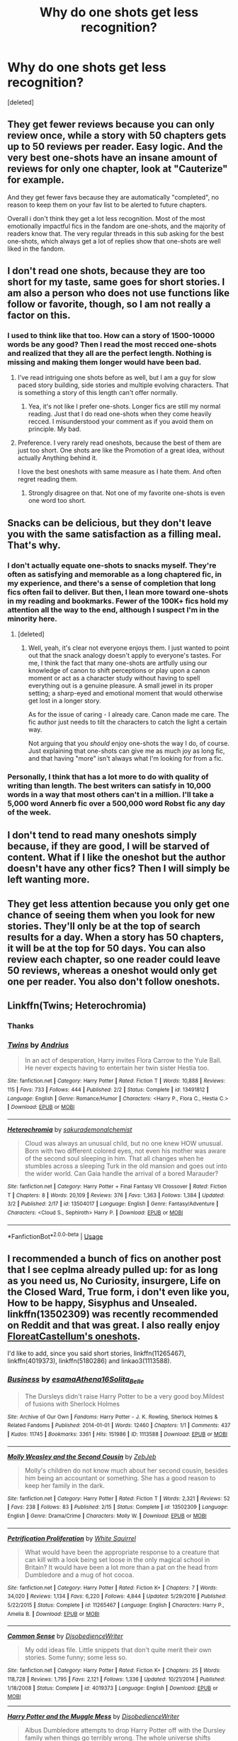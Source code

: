 #+TITLE: Why do one shots get less recognition?

* Why do one shots get less recognition?
:PROPERTIES:
:Score: 22
:DateUnix: 1590501969.0
:DateShort: 2020-May-26
:FlairText: Discussion
:END:
[deleted]


** They get fewer reviews because you can only review once, while a story with 50 chapters gets up to 50 reviews per reader. Easy logic. And the very best one-shots have an insane amount of reviews for only one chapter, look at "Cauterize" for example.

And they get fewer favs because they are automatically "completed", no reason to keep them on your fav list to be alerted to future chapters.

Overall i don't think they get a lot less recognition. Most of the most emotionally impactful fics in the fandom are one-shots, and the majority of readers know that. The very regular threads in this sub asking for the best one-shots, which always get a lot of replies show that one-shots are well liked in the fandom.
:PROPERTIES:
:Author: Blubberinoo
:Score: 27
:DateUnix: 1590502809.0
:DateShort: 2020-May-26
:END:


** I don't read one shots, because they are too short for my taste, same goes for short stories. I am also a person who does not use functions like follow or favorite, though, so I am not really a factor on this.
:PROPERTIES:
:Author: FornhubForReal
:Score: 14
:DateUnix: 1590502298.0
:DateShort: 2020-May-26
:END:

*** I used to think like that too. How can a story of 1500-10000 words be any good? Then I read the most recced one-shots and realized that they all are the perfect length. Nothing is missing and making them longer would have been bad.
:PROPERTIES:
:Author: Blubberinoo
:Score: 11
:DateUnix: 1590503211.0
:DateShort: 2020-May-26
:END:

**** I've read intriguing one shots before as well, but I am a guy for slow paced story building, side stories and multiple evolving characters. That is something a story of this length can't offer normally.
:PROPERTIES:
:Author: FornhubForReal
:Score: 5
:DateUnix: 1590503343.0
:DateShort: 2020-May-26
:END:

***** Yea, it's not like I prefer one-shots. Longer fics are still my normal reading. Just that I do read one-shots when they come heavily recced. I misunderstood your comment as if you avoid them on principle. My bad.
:PROPERTIES:
:Author: Blubberinoo
:Score: 1
:DateUnix: 1590503529.0
:DateShort: 2020-May-26
:END:


**** Preference. I very rarely read oneshots, because the best of them are just too short. One shots are like the Promotion of a great idea, without actually Anything behind it.

I love the best oneshots with same measure as I hate them. And often regret reading them.
:PROPERTIES:
:Author: that_one_soli
:Score: 4
:DateUnix: 1590519443.0
:DateShort: 2020-May-26
:END:

***** Strongly disagree on that. Not one of my favorite one-shots is even one word too short.
:PROPERTIES:
:Author: Blubberinoo
:Score: 4
:DateUnix: 1590520860.0
:DateShort: 2020-May-26
:END:


** Snacks can be delicious, but they don't leave you with the same satisfaction as a filling meal. That's why.
:PROPERTIES:
:Author: Taure
:Score: 11
:DateUnix: 1590514742.0
:DateShort: 2020-May-26
:END:

*** I don't actually equate one-shots to snacks myself. They're often as satisfying and memorable as a long chaptered fic, in my experience, and there's a sense of completion that long fics often fail to deliver. But then, I lean more toward one-shots in my reading and bookmarks. Fewer of the 100K+ fics hold my attention all the way to the end, although I suspect I'm in the minority here.
:PROPERTIES:
:Author: beta_reader
:Score: 2
:DateUnix: 1590517278.0
:DateShort: 2020-May-26
:END:

**** [deleted]
:PROPERTIES:
:Score: 2
:DateUnix: 1590523841.0
:DateShort: 2020-May-27
:END:

***** Well, yeah, it's clear not everyone enjoys them. I just wanted to point out that the snack analogy doesn't apply to everyone's tastes. For me, I think the fact that many one-shots are artfully using our knowledge of canon to shift perceptions or play upon a canon moment or act as a character study without having to spell everything out is a genuine pleasure. A small jewel in its proper setting; a sharp-eyed and emotional moment that would otherwise get lost in a longer story.

As for the issue of caring - I already care. Canon made me care. The fic author just needs to tilt the characters to catch the light a certain way.

Not arguing that you /should/ enjoy one-shots the way I do, of course. Just explaining that one-shots can give me as much joy as long fic, and that having "more" isn't always what I'm looking for from a fic.
:PROPERTIES:
:Author: beta_reader
:Score: 1
:DateUnix: 1590525519.0
:DateShort: 2020-May-27
:END:


*** Personally, I think that has a lot more to do with quality of writing than length. The best writers can satisfy in 10,000 words in a way that most others can't in a million. I'll take a 5,000 word Annerb fic over a 500,000 word Robst fic any day of the week.
:PROPERTIES:
:Author: tipsytops2
:Score: 1
:DateUnix: 1590529210.0
:DateShort: 2020-May-27
:END:


** I don't tend to read many oneshots simply because, if they are good, I will be starved of content. What if I like the oneshot but the author doesn't have any other fics? Then I will simply be left wanting more.
:PROPERTIES:
:Author: VulpineKitsune
:Score: 4
:DateUnix: 1590515003.0
:DateShort: 2020-May-26
:END:


** They get less attention because you only get one chance of seeing them when you look for new stories. They'll only be at the top of search results for a day. When a story has 50 chapters, it will be at the top for 50 days. You can also review each chapter, so one reader could leave 50 reviews, whereas a oneshot would only get one per reader. You also don't follow oneshots.
:PROPERTIES:
:Author: Mikill1995
:Score: 7
:DateUnix: 1590505623.0
:DateShort: 2020-May-26
:END:


** Linkffn(Twins; Heterochromia)
:PROPERTIES:
:Author: DeliSoupItExplodes
:Score: 4
:DateUnix: 1590516743.0
:DateShort: 2020-May-26
:END:

*** Thanks
:PROPERTIES:
:Author: Zeus_Kira
:Score: 2
:DateUnix: 1590516863.0
:DateShort: 2020-May-26
:END:


*** [[https://www.fanfiction.net/s/13491812/1/][*/Twins/*]] by [[https://www.fanfiction.net/u/829951/Andrius][/Andrius/]]

#+begin_quote
  In an act of desperation, Harry invites Flora Carrow to the Yule Ball. He never expects having to entertain her twin sister Hestia too.
#+end_quote

^{/Site/:} ^{fanfiction.net} ^{*|*} ^{/Category/:} ^{Harry} ^{Potter} ^{*|*} ^{/Rated/:} ^{Fiction} ^{T} ^{*|*} ^{/Words/:} ^{10,888} ^{*|*} ^{/Reviews/:} ^{115} ^{*|*} ^{/Favs/:} ^{733} ^{*|*} ^{/Follows/:} ^{444} ^{*|*} ^{/Published/:} ^{2/2} ^{*|*} ^{/Status/:} ^{Complete} ^{*|*} ^{/id/:} ^{13491812} ^{*|*} ^{/Language/:} ^{English} ^{*|*} ^{/Genre/:} ^{Romance/Humor} ^{*|*} ^{/Characters/:} ^{<Harry} ^{P.,} ^{Flora} ^{C.,} ^{Hestia} ^{C.>} ^{*|*} ^{/Download/:} ^{[[http://www.ff2ebook.com/old/ffn-bot/index.php?id=13491812&source=ff&filetype=epub][EPUB]]} ^{or} ^{[[http://www.ff2ebook.com/old/ffn-bot/index.php?id=13491812&source=ff&filetype=mobi][MOBI]]}

--------------

[[https://www.fanfiction.net/s/13504017/1/][*/Heterochromia/*]] by [[https://www.fanfiction.net/u/912889/sakurademonalchemist][/sakurademonalchemist/]]

#+begin_quote
  Cloud was always an unusual child, but no one knew HOW unusual. Born with two different colored eyes, not even his mother was aware of the second soul sleeping in him. That all changes when he stumbles across a sleeping Turk in the old mansion and goes out into the wider world. Can Gaia handle the arrival of a bored Marauder?
#+end_quote

^{/Site/:} ^{fanfiction.net} ^{*|*} ^{/Category/:} ^{Harry} ^{Potter} ^{+} ^{Final} ^{Fantasy} ^{VII} ^{Crossover} ^{*|*} ^{/Rated/:} ^{Fiction} ^{T} ^{*|*} ^{/Chapters/:} ^{8} ^{*|*} ^{/Words/:} ^{20,109} ^{*|*} ^{/Reviews/:} ^{376} ^{*|*} ^{/Favs/:} ^{1,363} ^{*|*} ^{/Follows/:} ^{1,384} ^{*|*} ^{/Updated/:} ^{3/2} ^{*|*} ^{/Published/:} ^{2/17} ^{*|*} ^{/id/:} ^{13504017} ^{*|*} ^{/Language/:} ^{English} ^{*|*} ^{/Genre/:} ^{Fantasy/Adventure} ^{*|*} ^{/Characters/:} ^{<Cloud} ^{S.,} ^{Sephiroth>} ^{Harry} ^{P.} ^{*|*} ^{/Download/:} ^{[[http://www.ff2ebook.com/old/ffn-bot/index.php?id=13504017&source=ff&filetype=epub][EPUB]]} ^{or} ^{[[http://www.ff2ebook.com/old/ffn-bot/index.php?id=13504017&source=ff&filetype=mobi][MOBI]]}

--------------

*FanfictionBot*^{2.0.0-beta} | [[https://github.com/tusing/reddit-ffn-bot/wiki/Usage][Usage]]
:PROPERTIES:
:Author: FanfictionBot
:Score: 1
:DateUnix: 1590517918.0
:DateShort: 2020-May-26
:END:


** I recommended a bunch of fics on another post that I see ceplma already pulled up: for as long as you need us, No Curiosity, insurgere, Life on the Closed Ward, True form, i don't even like you, How to be happy, Sisyphus and Unsealed. linkffn(13502309) was recently recommended on Reddit and that was great. I also really enjoy [[https://archiveofourown.org/series/1344409][FloreatCastellum's oneshots]].

I'd like to add, since you said short stories, linkffn(11265467), linkffn(4019373), linkffn(5180286) and linkao3(1113588).
:PROPERTIES:
:Author: sailingg
:Score: 3
:DateUnix: 1590516726.0
:DateShort: 2020-May-26
:END:

*** [[https://archiveofourown.org/works/1113588][*/Business/*]] by [[https://www.archiveofourown.org/users/esama/pseuds/esama/users/Athena16/pseuds/Athena16/users/Solita_Belle/pseuds/Solita_Belle][/esamaAthena16Solita_Belle/]]

#+begin_quote
  The Dursleys didn't raise Harry Potter to be a very good boy.Mildest of fusions with Sherlock Holmes
#+end_quote

^{/Site/:} ^{Archive} ^{of} ^{Our} ^{Own} ^{*|*} ^{/Fandoms/:} ^{Harry} ^{Potter} ^{-} ^{J.} ^{K.} ^{Rowling,} ^{Sherlock} ^{Holmes} ^{&} ^{Related} ^{Fandoms} ^{*|*} ^{/Published/:} ^{2014-01-01} ^{*|*} ^{/Words/:} ^{12460} ^{*|*} ^{/Chapters/:} ^{1/1} ^{*|*} ^{/Comments/:} ^{437} ^{*|*} ^{/Kudos/:} ^{11745} ^{*|*} ^{/Bookmarks/:} ^{3361} ^{*|*} ^{/Hits/:} ^{151986} ^{*|*} ^{/ID/:} ^{1113588} ^{*|*} ^{/Download/:} ^{[[https://archiveofourown.org/downloads/1113588/Business.epub?updated_at=1588204217][EPUB]]} ^{or} ^{[[https://archiveofourown.org/downloads/1113588/Business.mobi?updated_at=1588204217][MOBI]]}

--------------

[[https://www.fanfiction.net/s/13502309/1/][*/Molly Weasley and the Second Cousin/*]] by [[https://www.fanfiction.net/u/10283561/ZebJeb][/ZebJeb/]]

#+begin_quote
  Molly's children do not know much about her second cousin, besides him being an accountant or something. She has a good reason to keep her family in the dark.
#+end_quote

^{/Site/:} ^{fanfiction.net} ^{*|*} ^{/Category/:} ^{Harry} ^{Potter} ^{*|*} ^{/Rated/:} ^{Fiction} ^{T} ^{*|*} ^{/Words/:} ^{2,321} ^{*|*} ^{/Reviews/:} ^{52} ^{*|*} ^{/Favs/:} ^{238} ^{*|*} ^{/Follows/:} ^{83} ^{*|*} ^{/Published/:} ^{2/15} ^{*|*} ^{/Status/:} ^{Complete} ^{*|*} ^{/id/:} ^{13502309} ^{*|*} ^{/Language/:} ^{English} ^{*|*} ^{/Genre/:} ^{Drama/Crime} ^{*|*} ^{/Characters/:} ^{Molly} ^{W.} ^{*|*} ^{/Download/:} ^{[[http://www.ff2ebook.com/old/ffn-bot/index.php?id=13502309&source=ff&filetype=epub][EPUB]]} ^{or} ^{[[http://www.ff2ebook.com/old/ffn-bot/index.php?id=13502309&source=ff&filetype=mobi][MOBI]]}

--------------

[[https://www.fanfiction.net/s/11265467/1/][*/Petrification Proliferation/*]] by [[https://www.fanfiction.net/u/5339762/White-Squirrel][/White Squirrel/]]

#+begin_quote
  What would have been the appropriate response to a creature that can kill with a look being set loose in the only magical school in Britain? It would have been a lot more than a pat on the head from Dumbledore and a mug of hot cocoa.
#+end_quote

^{/Site/:} ^{fanfiction.net} ^{*|*} ^{/Category/:} ^{Harry} ^{Potter} ^{*|*} ^{/Rated/:} ^{Fiction} ^{K+} ^{*|*} ^{/Chapters/:} ^{7} ^{*|*} ^{/Words/:} ^{34,020} ^{*|*} ^{/Reviews/:} ^{1,134} ^{*|*} ^{/Favs/:} ^{6,220} ^{*|*} ^{/Follows/:} ^{4,844} ^{*|*} ^{/Updated/:} ^{5/29/2016} ^{*|*} ^{/Published/:} ^{5/22/2015} ^{*|*} ^{/Status/:} ^{Complete} ^{*|*} ^{/id/:} ^{11265467} ^{*|*} ^{/Language/:} ^{English} ^{*|*} ^{/Characters/:} ^{Harry} ^{P.,} ^{Amelia} ^{B.} ^{*|*} ^{/Download/:} ^{[[http://www.ff2ebook.com/old/ffn-bot/index.php?id=11265467&source=ff&filetype=epub][EPUB]]} ^{or} ^{[[http://www.ff2ebook.com/old/ffn-bot/index.php?id=11265467&source=ff&filetype=mobi][MOBI]]}

--------------

[[https://www.fanfiction.net/s/4019373/1/][*/Common Sense/*]] by [[https://www.fanfiction.net/u/1228238/DisobedienceWriter][/DisobedienceWriter/]]

#+begin_quote
  My odd ideas file. Little snippets that don't quite merit their own stories. Some funny; some less so.
#+end_quote

^{/Site/:} ^{fanfiction.net} ^{*|*} ^{/Category/:} ^{Harry} ^{Potter} ^{*|*} ^{/Rated/:} ^{Fiction} ^{K+} ^{*|*} ^{/Chapters/:} ^{25} ^{*|*} ^{/Words/:} ^{118,728} ^{*|*} ^{/Reviews/:} ^{1,795} ^{*|*} ^{/Favs/:} ^{2,121} ^{*|*} ^{/Follows/:} ^{1,336} ^{*|*} ^{/Updated/:} ^{10/21/2014} ^{*|*} ^{/Published/:} ^{1/18/2008} ^{*|*} ^{/Status/:} ^{Complete} ^{*|*} ^{/id/:} ^{4019373} ^{*|*} ^{/Language/:} ^{English} ^{*|*} ^{/Download/:} ^{[[http://www.ff2ebook.com/old/ffn-bot/index.php?id=4019373&source=ff&filetype=epub][EPUB]]} ^{or} ^{[[http://www.ff2ebook.com/old/ffn-bot/index.php?id=4019373&source=ff&filetype=mobi][MOBI]]}

--------------

[[https://www.fanfiction.net/s/5180286/1/][*/Harry Potter and the Muggle Mess/*]] by [[https://www.fanfiction.net/u/1228238/DisobedienceWriter][/DisobedienceWriter/]]

#+begin_quote
  Albus Dumbledore attempts to drop Harry Potter off with the Dursley family when things go terribly wrong. The whole universe shifts because of one man's action.
#+end_quote

^{/Site/:} ^{fanfiction.net} ^{*|*} ^{/Category/:} ^{Harry} ^{Potter} ^{*|*} ^{/Rated/:} ^{Fiction} ^{T} ^{*|*} ^{/Words/:} ^{13,963} ^{*|*} ^{/Reviews/:} ^{398} ^{*|*} ^{/Favs/:} ^{3,343} ^{*|*} ^{/Follows/:} ^{967} ^{*|*} ^{/Published/:} ^{6/30/2009} ^{*|*} ^{/Status/:} ^{Complete} ^{*|*} ^{/id/:} ^{5180286} ^{*|*} ^{/Language/:} ^{English} ^{*|*} ^{/Genre/:} ^{Adventure} ^{*|*} ^{/Characters/:} ^{Amelia} ^{B.,} ^{Sirius} ^{B.} ^{*|*} ^{/Download/:} ^{[[http://www.ff2ebook.com/old/ffn-bot/index.php?id=5180286&source=ff&filetype=epub][EPUB]]} ^{or} ^{[[http://www.ff2ebook.com/old/ffn-bot/index.php?id=5180286&source=ff&filetype=mobi][MOBI]]}

--------------

*FanfictionBot*^{2.0.0-beta} | [[https://github.com/tusing/reddit-ffn-bot/wiki/Usage][Usage]]
:PROPERTIES:
:Author: FanfictionBot
:Score: 1
:DateUnix: 1590516752.0
:DateShort: 2020-May-26
:END:

**** Thank you
:PROPERTIES:
:Author: Zeus_Kira
:Score: 1
:DateUnix: 1590516851.0
:DateShort: 2020-May-26
:END:

***** No problem, hope you like them!
:PROPERTIES:
:Author: sailingg
:Score: 1
:DateUnix: 1590517051.0
:DateShort: 2020-May-26
:END:


** I am not sure, I agree with your premise. There are many people who (myself included) who appreciate a good one-shot. linksub(goz9ht).
:PROPERTIES:
:Author: ceplma
:Score: 2
:DateUnix: 1590505056.0
:DateShort: 2020-May-26
:END:

*** Okay, now I'm confused. How can fics that are 200K+ to a million words long be considered one-shots? Or do those fics just happen to appear here because they're part of a favorites list and came along for the ride?
:PROPERTIES:
:Author: beta_reader
:Score: 3
:DateUnix: 1590517590.0
:DateShort: 2020-May-26
:END:

**** A one-shot isn't defined by length. It's a story that is told in a single chapter. I've read a lot if 30k-ish one-shots.

/Arithmancer/ in this list though isn't a one-shot. Edit: neither are /Mind Arts/, /Invincible/, or Battle School.
:PROPERTIES:
:Author: jeffala
:Score: 1
:DateUnix: 1590519718.0
:DateShort: 2020-May-26
:END:

***** Yeah, that's why I asked. It's not the 30K+ fics that surprised me, just the ones that crossed the 100K+ line and kept going. But I suspect they're part of a pre-existing list that contains a lot of [[/u/ceplma][u/ceplma]]'s favorite one-shots.
:PROPERTIES:
:Author: beta_reader
:Score: 3
:DateUnix: 1590520516.0
:DateShort: 2020-May-26
:END:

****** I am sorry, that was an attempt to use linksub tag which somehow backfired. I wanted just to point to the similar discussion on [[https://www.reddit.com/r/HPfanfiction/comments/goz9ht/fanfics_that_made_your_jaw_drop_in_shock_and_say/]] but the bot misunderstood me (or I misunderstood the bot). Particularly we were all excited by the one-shot linkffn(Molly Weasley and the Second Cousin by ZebJeb).
:PROPERTIES:
:Author: ceplma
:Score: 2
:DateUnix: 1590525064.0
:DateShort: 2020-May-27
:END:

******* [[https://www.fanfiction.net/s/13502309/1/][*/Molly Weasley and the Second Cousin/*]] by [[https://www.fanfiction.net/u/10283561/ZebJeb][/ZebJeb/]]

#+begin_quote
  Molly's children do not know much about her second cousin, besides him being an accountant or something. She has a good reason to keep her family in the dark.
#+end_quote

^{/Site/:} ^{fanfiction.net} ^{*|*} ^{/Category/:} ^{Harry} ^{Potter} ^{*|*} ^{/Rated/:} ^{Fiction} ^{T} ^{*|*} ^{/Words/:} ^{2,321} ^{*|*} ^{/Reviews/:} ^{52} ^{*|*} ^{/Favs/:} ^{238} ^{*|*} ^{/Follows/:} ^{83} ^{*|*} ^{/Published/:} ^{2/15} ^{*|*} ^{/Status/:} ^{Complete} ^{*|*} ^{/id/:} ^{13502309} ^{*|*} ^{/Language/:} ^{English} ^{*|*} ^{/Genre/:} ^{Drama/Crime} ^{*|*} ^{/Characters/:} ^{Molly} ^{W.} ^{*|*} ^{/Download/:} ^{[[http://www.ff2ebook.com/old/ffn-bot/index.php?id=13502309&source=ff&filetype=epub][EPUB]]} ^{or} ^{[[http://www.ff2ebook.com/old/ffn-bot/index.php?id=13502309&source=ff&filetype=mobi][MOBI]]}

--------------

*FanfictionBot*^{2.0.0-beta} | [[https://github.com/tusing/reddit-ffn-bot/wiki/Usage][Usage]]
:PROPERTIES:
:Author: FanfictionBot
:Score: 1
:DateUnix: 1590525078.0
:DateShort: 2020-May-27
:END:


******* Oh, interesting link. Thank you. I inquired because the whole one-shots vs. longfic/chapter fic distinction doesn't come naturally to me. My original experience of fandom didn't use the term "one-shot." Everything was just fic, and long fics were self-evident. It wasn't until I started browsing reddit that I realized some communities of fans not only divide them, but that one-shots suffer by comparison.
:PROPERTIES:
:Author: beta_reader
:Score: 1
:DateUnix: 1590526478.0
:DateShort: 2020-May-27
:END:

******** I think terminology is confusing. I much prefer the classical distinction between “[[https://en.wikipedia.org/wiki/Short_story][short story]]” versus “[[https://en.wikipedia.org/wiki/Novel][novel]]”. That is how I tend to subconsciously translate “one-shot” and “long story”, also “one-shot” is probably one-chapter long, except then you have weirdoes like the author of linkffn(Black Vengeance by Teufel1987), who (among his other issues) has 25k words long chapters. So “one-shot” is story which has just one chapter of reasonable length.

The basic different seems to me to be that short story is usually just one-idea thing, there is no character development, the only thing matter whether the story gets to usually surprising and entertaining conclusion (i.e., Molly Weasley turns out to be [[https://youtu.be/HWqKPWO5T4o][Dona Weasley]]). Novels on the other hand are a way more complicated and instead of one shocking point, it is about multiple plot-lines and character development.
:PROPERTIES:
:Author: ceplma
:Score: 2
:DateUnix: 1590529698.0
:DateShort: 2020-May-27
:END:

********* [[https://www.fanfiction.net/s/7254667/1/][*/Black Vengeance/*]] by [[https://www.fanfiction.net/u/1729392/Teufel1987][/Teufel1987/]]

#+begin_quote
  AU Third Year: He spent twelve years in hell for a crime he did not commit. Sent there without the courtesy of a trial. Betrayed by his friends and allies. Now he has broken out. He will find and catch that rat and then, they will pay!
#+end_quote

^{/Site/:} ^{fanfiction.net} ^{*|*} ^{/Category/:} ^{Harry} ^{Potter} ^{*|*} ^{/Rated/:} ^{Fiction} ^{T} ^{*|*} ^{/Chapters/:} ^{3} ^{*|*} ^{/Words/:} ^{86,200} ^{*|*} ^{/Reviews/:} ^{446} ^{*|*} ^{/Favs/:} ^{2,218} ^{*|*} ^{/Follows/:} ^{876} ^{*|*} ^{/Updated/:} ^{6/6/2012} ^{*|*} ^{/Published/:} ^{8/5/2011} ^{*|*} ^{/Status/:} ^{Complete} ^{*|*} ^{/id/:} ^{7254667} ^{*|*} ^{/Language/:} ^{English} ^{*|*} ^{/Characters/:} ^{Sirius} ^{B.,} ^{Harry} ^{P.} ^{*|*} ^{/Download/:} ^{[[http://www.ff2ebook.com/old/ffn-bot/index.php?id=7254667&source=ff&filetype=epub][EPUB]]} ^{or} ^{[[http://www.ff2ebook.com/old/ffn-bot/index.php?id=7254667&source=ff&filetype=mobi][MOBI]]}

--------------

*FanfictionBot*^{2.0.0-beta} | [[https://github.com/tusing/reddit-ffn-bot/wiki/Usage][Usage]]
:PROPERTIES:
:Author: FanfictionBot
:Score: 1
:DateUnix: 1590529719.0
:DateShort: 2020-May-27
:END:


********* I don't mind fannish terminology, but this particular distinction has no bearing on the ways in which I evaluate, enjoy, or search for fics. I often have to shift gears when I'm on reddit because it's not my fannish background, and assumptions here don't necessarily line up well with my own tastes.

I do think you can get character development from a one-shot. 20K to 50K is plenty of time to chart a shift in choices and temperament and desires. But it's usually focused on one character's development instead of an entire cast's. But I'd agree that it's more common in one-shots to have character studies, and I love those, so it works for me.

Also, IMO, a genuinely gifted, subtle writer can pack a lot of development and subtext into a few words, which stands in for longer, more plot-oriented changes in the story's protagonist.
:PROPERTIES:
:Author: beta_reader
:Score: 1
:DateUnix: 1590537780.0
:DateShort: 2020-May-27
:END:


*** [[https://www.fanfiction.net/s/6243892/1/][*/The Strange Disappearance of SallyAnne Perks/*]] by [[https://www.fanfiction.net/u/2289300/Paimpont][/Paimpont/]] (36,835 words, complete; /Download/: [[http://www.ff2ebook.com/old/ffn-bot/index.php?id=6243892&source=ff&filetype=epub][EPUB]] or [[http://www.ff2ebook.com/old/ffn-bot/index.php?id=6243892&source=ff&filetype=mobi][MOBI]])

#+begin_quote
  Harry recalls that a pale little girl called Sally-Anne was sorted into Hufflepuff during his first year, but no one else remembers her. Was there really a Sally-Anne? Harry and Hermione set out to solve the chilling mystery of the lost Hogwarts student.
#+end_quote

[[https://www.fanfiction.net/s/11528987/1/][*/Truly Magical/*]] by [[https://www.fanfiction.net/u/2240236/Little-Miss-Xanda][/Little.Miss.Xanda/]] (915 words, complete; /Download/: [[http://www.ff2ebook.com/old/ffn-bot/index.php?id=11528987&source=ff&filetype=epub][EPUB]] or [[http://www.ff2ebook.com/old/ffn-bot/index.php?id=11528987&source=ff&filetype=mobi][MOBI]])

#+begin_quote
  Magic was a wonderful thing. Magic was a terrible thing. Both statements were true. No one knew that better than Hermione. And her only wish was the wonder of Magic would never leave the heart of her best friend.
#+end_quote

[[https://www.fanfiction.net/s/2452681/1/][*/Evil Be Thou My Good/*]] by [[https://www.fanfiction.net/u/226550/Ruskbyte][/Ruskbyte/]] (40,554 words; /Download/: [[http://www.ff2ebook.com/old/ffn-bot/index.php?id=2452681&source=ff&filetype=epub][EPUB]] or [[http://www.ff2ebook.com/old/ffn-bot/index.php?id=2452681&source=ff&filetype=mobi][MOBI]])

#+begin_quote
  Nine years ago Vernon Dursley brought home a certain puzzle box. His nephew managed to open it, changing his destiny. Now, in the midst of Voldemort's second rise, Harry Potter has decided to recreate the Lament Configuration... and open it... again.
#+end_quote

[[https://www.fanfiction.net/s/12692794/1/][*/Whelped/*]] by [[https://www.fanfiction.net/u/7949415/Casscade][/Casscade/]] (5,733 words, complete; /Download/: [[http://www.ff2ebook.com/old/ffn-bot/index.php?id=12692794&source=ff&filetype=epub][EPUB]] or [[http://www.ff2ebook.com/old/ffn-bot/index.php?id=12692794&source=ff&filetype=mobi][MOBI]])

#+begin_quote
  Professor Snape is tasked with delivering the letter to the boy nobody has set eyes on in ten years... Horror Oneshot: Pretty messed up.
#+end_quote

[[https://www.fanfiction.net/s/13266686/1/][*/Not Dumbledore/*]] by [[https://www.fanfiction.net/u/4404355/kathryn518][/kathryn518/]] (4,558 words, complete; /Download/: [[http://www.ff2ebook.com/old/ffn-bot/index.php?id=13266686&source=ff&filetype=epub][EPUB]] or [[http://www.ff2ebook.com/old/ffn-bot/index.php?id=13266686&source=ff&filetype=mobi][MOBI]])

#+begin_quote
  Ron Weasley knows something the Wizarding World does not.
#+end_quote

[[https://www.fanfiction.net/s/3461008/1/][*/Survivor/*]] by [[https://www.fanfiction.net/u/529718/atruwriter][/atruwriter/]] (37,668 words, complete; /Download/: [[http://www.ff2ebook.com/old/ffn-bot/index.php?id=3461008&source=ff&filetype=epub][EPUB]] or [[http://www.ff2ebook.com/old/ffn-bot/index.php?id=3461008&source=ff&filetype=mobi][MOBI]])

#+begin_quote
  Waiting. He was always waiting. He'd already buried one best friend and now the other will follow. There was nothing he could do or say. There was no Harry without Hermione. Ron witnessed the beginning and now he must accept the end. HHr. 4parts Complete!
#+end_quote

[[https://www.fanfiction.net/s/12351608/1/][*/Two Things/*]] by [[https://www.fanfiction.net/u/45537/The-Divine-Comedian][/The Divine Comedian/]] (2,441 words, complete; /Download/: [[http://www.ff2ebook.com/old/ffn-bot/index.php?id=12351608&source=ff&filetype=epub][EPUB]] or [[http://www.ff2ebook.com/old/ffn-bot/index.php?id=12351608&source=ff&filetype=mobi][MOBI]])

#+begin_quote
  Harry is only four years old and the Dursleys are already mean.
#+end_quote

[[https://www.fanfiction.net/s/4152700/1/][*/Cauterize/*]] by [[https://www.fanfiction.net/u/24216/Lady-Altair][/Lady Altair/]] (1,648 words, complete; /Download/: [[http://www.ff2ebook.com/old/ffn-bot/index.php?id=4152700&source=ff&filetype=epub][EPUB]] or [[http://www.ff2ebook.com/old/ffn-bot/index.php?id=4152700&source=ff&filetype=mobi][MOBI]])

#+begin_quote
  "Of course it's missing something vital. That's the point." Dennis Creevey takes up his brother's camera after the war.
#+end_quote

[[https://www.fanfiction.net/s/10027124/1/][*/Playmate/*]] by [[https://www.fanfiction.net/u/1335478/Yunaine][/Yunaine/]] (6,683 words, complete; /Download/: [[http://www.ff2ebook.com/old/ffn-bot/index.php?id=10027124&source=ff&filetype=epub][EPUB]] or [[http://www.ff2ebook.com/old/ffn-bot/index.php?id=10027124&source=ff&filetype=mobi][MOBI]])

#+begin_quote
  Gabrielle Delacour makes a spontaneous decision that changes her entire life. Unfortunately, the consequences are permanent. - Set during and after fourth year
#+end_quote

[[https://www.fanfiction.net/s/13126915/1/][*/Diablerie/*]] by [[https://www.fanfiction.net/u/2317158/Oceanbreeze7][/Oceanbreeze7/]] (181,002 words, complete; /Download/: [[http://www.ff2ebook.com/old/ffn-bot/index.php?id=13126915&source=ff&filetype=epub][EPUB]] or [[http://www.ff2ebook.com/old/ffn-bot/index.php?id=13126915&source=ff&filetype=mobi][MOBI]])

#+begin_quote
  Tom Riddle, 15 years old, in the middle of the London Blitz suddenly finds himself in a future with no allies, resources, information, and everyone he knows treats him with enough restraint to not murder him on the spot. It takes a lot to truly ruin a human being, to rot them so thoroughly even fruit flies avoid the stench. Tom doesn't want this bullshit, he doesn't want to die
#+end_quote

[[https://www.fanfiction.net/s/12388283/1/][*/The many Deaths of Harry Potter/*]] by [[https://www.fanfiction.net/u/1541014/ShayneT][/ShayneT/]] (242,571 words, complete; /Download/: [[http://www.ff2ebook.com/old/ffn-bot/index.php?id=12388283&source=ff&filetype=epub][EPUB]] or [[http://www.ff2ebook.com/old/ffn-bot/index.php?id=12388283&source=ff&filetype=mobi][MOBI]])

#+begin_quote
  In a world with a pragmatic, intelligent Voldemort, Harry discovers that he has the power to live, die and repeat until he gets it right.
#+end_quote

[[https://www.fanfiction.net/s/10070079/1/][*/The Arithmancer/*]] by [[https://www.fanfiction.net/u/5339762/White-Squirrel][/White Squirrel/]] (529,133 words, complete; /Download/: [[http://www.ff2ebook.com/old/ffn-bot/index.php?id=10070079&source=ff&filetype=epub][EPUB]] or [[http://www.ff2ebook.com/old/ffn-bot/index.php?id=10070079&source=ff&filetype=mobi][MOBI]])

#+begin_quote
  Hermione grows up as a maths whiz instead of a bookworm and tests into Arithmancy in her first year. With the help of her friends and Professor Vector, she puts her superhuman spellcrafting skills to good use in the fight against Voldemort. Years 1-4. Sequel posted.
#+end_quote

[[https://archiveofourown.org/works/16957743][*/for as long as you need us/*]] by [[https://www.archiveofourown.org/users/ballerinaroy/pseuds/ballerinaroy][/ballerinaroy/]] (5873 words; /Download/: [[https://archiveofourown.org/downloads/16957743/for%20as%20long%20as%20you%20need.epub?updated_at=1582587845][EPUB]] or [[https://archiveofourown.org/downloads/16957743/for%20as%20long%20as%20you%20need.mobi?updated_at=1582587845][MOBI]])

#+begin_quote
  “It's always been the three of us, Harry,” Hermione assured him, her arms wrapped tightly around his middle as he sobbed into her shoulder.“We've dealt with enough strange things mate,” Ron whispered in his ear, his chest pressed against Harry's back and his arms holding him tight. “Let this be a good thing.”With the wizarding world thrown into grief by the end of the war, Harry turns to his best friends to help him survive the terrible losses. Meanwhile, George's parallel isolating tendencies show Harry what might have happened if he'd not given into temptation.
#+end_quote

[[https://www.fanfiction.net/s/8246904/1/][*/No Curiosity/*]] by [[https://www.fanfiction.net/u/1220787/HarnGin][/HarnGin/]] (4,461 words, complete; /Download/: [[http://www.ff2ebook.com/old/ffn-bot/index.php?id=8246904&source=ff&filetype=epub][EPUB]] or [[http://www.ff2ebook.com/old/ffn-bot/index.php?id=8246904&source=ff&filetype=mobi][MOBI]])

#+begin_quote
  How different would Harry Potter's first year of school have been if the Dursleys had successfully suppressed Harry's natural curiosity? This NARRATIVE shows what could have been.
#+end_quote

[[https://www.fanfiction.net/s/5846518/1/][*/insurgere/*]] by [[https://www.fanfiction.net/u/745409/Silver-Pard][/Silver Pard/]] (6,414 words, complete; /Download/: [[http://www.ff2ebook.com/old/ffn-bot/index.php?id=5846518&source=ff&filetype=epub][EPUB]] or [[http://www.ff2ebook.com/old/ffn-bot/index.php?id=5846518&source=ff&filetype=mobi][MOBI]])

#+begin_quote
  Hufflepuff is the house of the leftovers, the losers, the forgotten. Well, Tom Riddle thinks, it's time to change that.
#+end_quote

[[https://www.fanfiction.net/s/8366457/1/][*/Life on the Closed Ward/*]] by [[https://www.fanfiction.net/u/2441303/ausland][/ausland/]] (4,859 words, complete; /Download/: [[http://www.ff2ebook.com/old/ffn-bot/index.php?id=8366457&source=ff&filetype=epub][EPUB]] or [[http://www.ff2ebook.com/old/ffn-bot/index.php?id=8366457&source=ff&filetype=mobi][MOBI]])

#+begin_quote
  Harry and Hermione grew closer after Ron left. And then...that day at Malfoy Manor, Hermione was tortured into a coma. When she wakes, she cannot remember beyond the Horcrux Hunt. Now it's her thirtieth birthday, and Harry visits. Harry, who is married with three children and who cannot forget the seventeen-year-old girl he loved. Dark AU. Tragic Harmony.
#+end_quote

--------------

/slim!FanfictionBot/^{2.0.0-beta} Note that some story data has been sourced from older threads, and may be out of date.
:PROPERTIES:
:Author: FanfictionBot
:Score: 1
:DateUnix: 1590505071.0
:DateShort: 2020-May-26
:END:


*** [[https://www.fanfiction.net/s/13204936/1/][*/Hermione Granger and The Obliviated Parents/*]] by [[https://www.fanfiction.net/u/10283561/ZebJeb][/ZebJeb/]] (2,408 words, complete; /Download/: [[http://www.ff2ebook.com/old/ffn-bot/index.php?id=13204936&source=ff&filetype=epub][EPUB]] or [[http://www.ff2ebook.com/old/ffn-bot/index.php?id=13204936&source=ff&filetype=mobi][MOBI]])

#+begin_quote
  Twenty years after returning her parents' memory, Hermione reflects on how well things worked out with her parents. Her parents have a differing opinion. ONE SHOT
#+end_quote

[[https://www.fanfiction.net/s/13395213/1/][*/Ron and Agent J's Unintentional Team-Up/*]] by [[https://www.fanfiction.net/u/10283561/ZebJeb][/ZebJeb/]] (1,561 words, complete; /Download/: [[http://www.ff2ebook.com/old/ffn-bot/index.php?id=13395213&source=ff&filetype=epub][EPUB]] or [[http://www.ff2ebook.com/old/ffn-bot/index.php?id=13395213&source=ff&filetype=mobi][MOBI]])

#+begin_quote
  Auror Ron Weasley and Agent J are on the case to stop two rampaging beasts. Unfortunately, problems arrive when they both try to implement the "wiping witness memories" part of their jobs. ONE SHOT
#+end_quote

[[https://www.fanfiction.net/s/11280068/1/][*/The Brightest Witch and the Darkest House/*]] by [[https://www.fanfiction.net/u/5244847/Belial666][/Belial666/]] (272,688 words, complete; /Download/: [[http://www.ff2ebook.com/old/ffn-bot/index.php?id=11280068&source=ff&filetype=epub][EPUB]] or [[http://www.ff2ebook.com/old/ffn-bot/index.php?id=11280068&source=ff&filetype=mobi][MOBI]])

#+begin_quote
  What happens if the 'brightest witch of her age' is very different than Hermione? Would there be a golden trio? Would the fate of Britain be brighter, darker or unchanged? What is dark and what is evil and how much do choices matter? Slow break from canon initially, full break at book 3. Lots of magic, action, reasonably competent Harry and friends, PoV is potential dark witch.
#+end_quote

[[https://www.fanfiction.net/s/8045114/1/][*/A Marauder's Plan/*]] by [[https://www.fanfiction.net/u/3926884/CatsAreCool][/CatsAreCool/]] (893,787 words, complete; /Download/: [[http://www.ff2ebook.com/old/ffn-bot/index.php?id=8045114&source=ff&filetype=epub][EPUB]] or [[http://www.ff2ebook.com/old/ffn-bot/index.php?id=8045114&source=ff&filetype=mobi][MOBI]])

#+begin_quote
  Sirius decides to stay in England after escaping Hogwarts and makes protecting Harry his priority. AU GOF.
#+end_quote

[[https://archiveofourown.org/works/18990763][*/True Form/*]] by [[https://www.archiveofourown.org/users/TheLoud/pseuds/TheLoud][/TheLoud/]] (4810 words; /Download/: [[https://archiveofourown.org/downloads/18990763/True%20Form.epub?updated_at=1581569401][EPUB]] or [[https://archiveofourown.org/downloads/18990763/True%20Form.mobi?updated_at=1581569401][MOBI]])

#+begin_quote
  Since Ron got a new owl, it's only fair that Ginny gets her own pet. She adopts a big black dog.
#+end_quote

[[https://archiveofourown.org/works/19536145][*/i don't even like you/*]] by [[https://www.archiveofourown.org/users/ballerinaroy/pseuds/ballerinaroy][/ballerinaroy/]] (5589 words; /Download/: [[https://archiveofourown.org/downloads/19536145/i%20dont%20even%20like%20you.epub?updated_at=1582587846][EPUB]] or [[https://archiveofourown.org/downloads/19536145/i%20dont%20even%20like%20you.mobi?updated_at=1582587846][MOBI]])

#+begin_quote
  “He was my childhood hero, didn't anyone think it strange that I fell in love with the same boy I wrote about in my diary for years before even meeting? Didn't anyone ask whether or not it was idol worship?” When Ginny goes to bed she's fifteen and her biggest concern is balancing quidditch and homework with enough time left over to snog her boyfriend. She wakes up in a home she has no memory of with a child she worries is being held hostage with her. The war is over. She's married to her brother's best friend. So why is it that everyone thinks she's crazy for being the one to question why everything feels a little too perfect?
#+end_quote

[[https://archiveofourown.org/works/11172114][*/How to be happy/*]] by [[https://www.archiveofourown.org/users/TheDivineComedian/pseuds/TheDivineComedian/users/Imgeniush/pseuds/Imgeniush][/TheDivineComedianImgeniush/]] (6044 words; /Download/: [[https://archiveofourown.org/downloads/11172114/How%20to%20be%20happy.epub?updated_at=1544349648][EPUB]] or [[https://archiveofourown.org/downloads/11172114/How%20to%20be%20happy.mobi?updated_at=1544349648][MOBI]])

#+begin_quote
  The Patronus charm requires a happy memory. Harry Potter doesn't have many, and the Dementors get Sirius, after all.But the story is far from over.
#+end_quote

[[https://archiveofourown.org/works/16556042][*/Except That Little Closet/*]] by [[https://www.archiveofourown.org/users/Lomonaaeren/pseuds/Lomonaaeren][/Lomonaaeren/]] (8036 words; /Download/: [[https://archiveofourown.org/downloads/16556042/Except%20That%20Little.epub?updated_at=1541741316][EPUB]] or [[https://archiveofourown.org/downloads/16556042/Except%20That%20Little.mobi?updated_at=1541741316][MOBI]])

#+begin_quote
  Draco Malfoy is convinced that his mother has been murdered, not committed suicide, the way the Aurors have decided. He demands that Harry Potter, disgraced Auror, help him investigate to prove it and catch her killer. But the longer Harry and Draco investigate Malfoy Manor, the more Harry becomes uneasily aware that there is something strange about the stories Draco is telling him---and the little room that's always kept locked.
#+end_quote

[[https://archiveofourown.org/works/1113651][*/Sisyphus/*]] by [[https://www.archiveofourown.org/users/esama/pseuds/esama/users/Sharedo/pseuds/Sharedo/users/sisi_rambles/pseuds/sisi_rambles][/esamaSharedosisi_rambles/]] (5607 words; /Download/: [[https://archiveofourown.org/downloads/1113651/Sisyphus.epub?updated_at=1578996993][EPUB]] or [[https://archiveofourown.org/downloads/1113651/Sisyphus.mobi?updated_at=1578996993][MOBI]])

#+begin_quote
  Harry gets another chance - and another and another. At some point, they stop feeling like chances at all.
#+end_quote

[[https://archiveofourown.org/works/1115373][*/Unsealed/*]] by [[https://www.archiveofourown.org/users/esama/pseuds/esama/users/Finiks/pseuds/Finiks][/esamaFiniks/]] (4704 words; /Download/: [[https://archiveofourown.org/downloads/1115373/Unsealed.epub?updated_at=1578996994][EPUB]] or [[https://archiveofourown.org/downloads/1115373/Unsealed.mobi?updated_at=1578996994][MOBI]])

#+begin_quote
  After fifty years, the trial records of a special prisoner are unsealed and the details and motives of the most well known magical murder are revealed.
#+end_quote

[[https://www.fanfiction.net/s/13165325/1/][*/Echoes in the Fog/*]] by [[https://www.fanfiction.net/u/10461539/BolshevikMuppet99][/BolshevikMuppet99/]] (129,442 words, complete; /Download/: [[http://www.ff2ebook.com/old/ffn-bot/index.php?id=13165325&source=ff&filetype=epub][EPUB]] or [[http://www.ff2ebook.com/old/ffn-bot/index.php?id=13165325&source=ff&filetype=mobi][MOBI]])

#+begin_quote
  Our choices define us. When Harry and his closest friends are transported to an alternate dimension, thirty years after the war's end, and forced to face the results of what would have been if only they had chosen differently, he will discover just how true this is. Features H/G, H/Hr, H/DG. Not multi.
#+end_quote

[[https://www.fanfiction.net/s/8379655/1/][*/Hogwarts Battle School/*]] by [[https://www.fanfiction.net/u/1023780/Kwan-Li][/Kwan Li/]] (367,472 words; /Download/: [[http://www.ff2ebook.com/old/ffn-bot/index.php?id=8379655&source=ff&filetype=epub][EPUB]] or [[http://www.ff2ebook.com/old/ffn-bot/index.php?id=8379655&source=ff&filetype=mobi][MOBI]])

#+begin_quote
  AU. Voldemort kills Dumbledore but is defeated by a child. In the aftermath, Snape becomes the Headmaster and radically changes Hogwarts. Harry Potter of House Slytherin begins his Third Year at Hogwarts Battle School and realizes that friend and foe are too similar for his liking. Competing with allies and enemies, Harry finds there is a cost to winning.
#+end_quote

[[https://www.fanfiction.net/s/13161929/1/][*/Invincible/*]] by [[https://www.fanfiction.net/u/1229909/Darth-Marrs][/Darth Marrs/]] (140,082 words, complete; /Download/: [[http://www.ff2ebook.com/old/ffn-bot/index.php?id=13161929&source=ff&filetype=epub][EPUB]] or [[http://www.ff2ebook.com/old/ffn-bot/index.php?id=13161929&source=ff&filetype=mobi][MOBI]])

#+begin_quote
  "You are gathered here today because the world is going to end within the next three years," Hermione said succinctly. "But my husband, having died before, is in no hurry to do so again. We are here to try and save wizard kind itself." A Harry Potter/Battlestar Galactica Crossover, with a touch of 2012 fused in for the fun of it. Obviously not Epilogue Compliant.
#+end_quote

[[https://www.fanfiction.net/s/13082443/1/][*/The Life He Leads/*]] by [[https://www.fanfiction.net/u/6194118/GeneralStarfox][/GeneralStarfox/]] (206,265 words; /Download/: [[http://www.ff2ebook.com/old/ffn-bot/index.php?id=13082443&source=ff&filetype=epub][EPUB]] or [[http://www.ff2ebook.com/old/ffn-bot/index.php?id=13082443&source=ff&filetype=mobi][MOBI]])

#+begin_quote
  Prior to his fourth year, Harry had lead a quiet, solitary life. As a series of remarkable events unfold, his life is irrevocably altered. AU. Re-posted.
#+end_quote

[[https://www.fanfiction.net/s/12740667/1/][*/The Mind Arts/*]] by [[https://www.fanfiction.net/u/7769074/Wu-Gang][/Wu Gang/]] (203,494 words; /Download/: [[http://www.ff2ebook.com/old/ffn-bot/index.php?id=12740667&source=ff&filetype=epub][EPUB]] or [[http://www.ff2ebook.com/old/ffn-bot/index.php?id=12740667&source=ff&filetype=mobi][MOBI]])

#+begin_quote
  What is more terrifying? A wizard who can kick down your door or a wizard who can look at you and know your every thought? Harry's journey into the mind arts begins with a bout of accidental magic and he practices it and hungers for the feelings it brings. [Major Canon Divergences beginning Third Year.]
#+end_quote

--------------

/slim!FanfictionBot/^{2.0.0-beta} Note that some story data has been sourced from older threads, and may be out of date.
:PROPERTIES:
:Author: FanfictionBot
:Score: 1
:DateUnix: 1590505083.0
:DateShort: 2020-May-26
:END:


*** [[https://www.fanfiction.net/s/13047893/1/][*/Beyond the Curtain/*]] by [[https://www.fanfiction.net/u/3820867/Bobika][/Bobika/]] (130,508 words; /Download/: [[http://www.ff2ebook.com/old/ffn-bot/index.php?id=13047893&source=ff&filetype=epub][EPUB]] or [[http://www.ff2ebook.com/old/ffn-bot/index.php?id=13047893&source=ff&filetype=mobi][MOBI]])

#+begin_quote
  Twenty years ago, Voldemort won the Battle of Hogwarts. Eighteen years ago, Harry Potter disappeared, presumed dead. He only now resurfaces to guide the remaining resistance through the Magical Curtain that separates the rest of the world from Voldemort's empire, where magic is out in the open and wizards reign free. No prominent pairings. 5* from DLP.
#+end_quote

[[https://www.fanfiction.net/s/12516323/1/][*/Defiance/*]] by [[https://www.fanfiction.net/u/8526641/The-BlackStaff-and-NightMarE][/The BlackStaff and NightMarE/]] (201,313 words; /Download/: [[http://www.ff2ebook.com/old/ffn-bot/index.php?id=12516323&source=ff&filetype=epub][EPUB]] or [[http://www.ff2ebook.com/old/ffn-bot/index.php?id=12516323&source=ff&filetype=mobi][MOBI]])

#+begin_quote
  Memories are tricky things. Sometimes, they cause us to lose nights of sleep. Sometimes, they bring light to darkness. Sometimes, they change the course of destiny. Set after the events of Fourth year. Follow Harry Potter as he finds his way across his strange problems, his notoriety and of course, the resurrected dark lord trying to kill him. AU. Powerful! Harry, Harry/Daphne.
#+end_quote

[[https://www.fanfiction.net/s/2920229/1/][*/Eclipse of the Sky/*]] by [[https://www.fanfiction.net/u/861757/firefawn][/firefawn/]] (1,082,098 words; /Download/: [[http://www.ff2ebook.com/old/ffn-bot/index.php?id=2920229&source=ff&filetype=epub][EPUB]] or [[http://www.ff2ebook.com/old/ffn-bot/index.php?id=2920229&source=ff&filetype=mobi][MOBI]])

#+begin_quote
  Horcuxes were the pits. Dark Lords with prejudicial god complexes were worse. Ones that abducted and experimented on every magical variant they could get their hands on to 'enhance' power were enough to make Harry outright murderous. It didn't help that his girlfriend was a variant, & Harry really wanted to hang on to the only girl crazy enough to snog him. Eventual Dark Harry/OC
#+end_quote

[[https://www.fanfiction.net/s/13140418/1/][*/Harry Potter and the International Triwizard Tournament/*]] by [[https://www.fanfiction.net/u/8729603/Salient-Causality][/Salient Causality/]] (448,081 words; /Download/: [[http://www.ff2ebook.com/old/ffn-bot/index.php?id=13140418&source=ff&filetype=epub][EPUB]] or [[http://www.ff2ebook.com/old/ffn-bot/index.php?id=13140418&source=ff&filetype=mobi][MOBI]])

#+begin_quote
  A disillusioned Harry Potter begins to unravel his potential as the wizarding world follows the Triwizard Tournament. Harry delves into a world that is much greater, and more complicated, than he was aware of. Story contains more detailed magic, politics, and more. It is a story of growth and maturation.
#+end_quote

[[https://www.fanfiction.net/s/11191235/1/][*/Harry Potter and the Prince of Slytherin/*]] by [[https://www.fanfiction.net/u/4788805/The-Sinister-Man][/The Sinister Man/]] (1,010,638 words; /Download/: [[http://www.ff2ebook.com/old/ffn-bot/index.php?id=11191235&source=ff&filetype=epub][EPUB]] or [[http://www.ff2ebook.com/old/ffn-bot/index.php?id=11191235&source=ff&filetype=mobi][MOBI]])

#+begin_quote
  Harry Potter was Sorted into Slytherin after a crappy childhood. His brother Jim is believed to be the BWL. Think you know this story? Think again. Year Three (Harry Potter and the Death Eater Menace) starts on 9/1/16. NO romantic pairings prior to Fourth Year. Basically good Dumbledore and Weasleys. Limited bashing (mainly of James).
#+end_quote

[[https://www.fanfiction.net/s/12331839/1/][*/Realignment/*]] by [[https://www.fanfiction.net/u/5057319/PuzzleSB][/PuzzleSB/]] (67,230 words, complete; /Download/: [[http://www.ff2ebook.com/old/ffn-bot/index.php?id=12331839&source=ff&filetype=epub][EPUB]] or [[http://www.ff2ebook.com/old/ffn-bot/index.php?id=12331839&source=ff&filetype=mobi][MOBI]])

#+begin_quote
  The year is 1943. The Chamber lies unopened and Grindlewald roams unchecked. Neither Tom Riddle nor Albus Dumbledore is satisfied with the situation. Luckily when Hogwarts is attacked they'll both have other things to worry about.
#+end_quote

--------------

/slim!FanfictionBot/^{2.0.0-beta} Note that some story data has been sourced from older threads, and may be out of date.
:PROPERTIES:
:Author: FanfictionBot
:Score: 1
:DateUnix: 1590505095.0
:DateShort: 2020-May-26
:END:


** [deleted]
:PROPERTIES:
:Score: 1
:DateUnix: 1590526866.0
:DateShort: 2020-May-27
:END:

*** But that's not really the purpose of fanfiction. It's certainly an impressive feat to write a standalone novel. But honestly, if I want to read something like that, a professionally edited and published work is likely to be far superior. I come to fanfiction to read about the Harry Potter characters.

To each their own, of course.
:PROPERTIES:
:Author: tipsytops2
:Score: 1
:DateUnix: 1590529669.0
:DateShort: 2020-May-27
:END:

**** [deleted]
:PROPERTIES:
:Score: 1
:DateUnix: 1590535109.0
:DateShort: 2020-May-27
:END:

***** That's a false dilemma, but I've read Cauterize and like it. I can't say Victoria Potter really appeals much to me. So I guess that's your answer.

Putting more work in doesn't always make for a better fic, especially when authors focus on extraneous details rather than the strength of their writing, as so many of the writers of very long fics do in this fandom. I'd absolutely take a well written one shot (and I don't really think Cauterize is the strongest in this category, tbh) over slogging through a super long fic that needs some seriously brutal editing.
:PROPERTIES:
:Author: tipsytops2
:Score: 1
:DateUnix: 1590536930.0
:DateShort: 2020-May-27
:END:


** Simply because there is less to recognize. There are 1 mil+ word series, spanning multiple stories, and then there are 10k one-shots. One has many sequels and follow ups, the other has none.
:PROPERTIES:
:Author: 133112
:Score: 1
:DateUnix: 1590528222.0
:DateShort: 2020-May-27
:END:


** And The Saints: [[https://www.fanfiction.net/s/10796445/1/And-The-Saints]]

Of Nifflers and Nargles: [[https://archiveofourown.org/works/10211060]]

Beauty is truth and terror: [[https://archiveofourown.org/works/12165150]]

Minerva's Boys: [[https://www.fanfiction.net/s/11114339/1/Minerva-s-Boys]]

I Know Not, and I Cannot Know --- Yet I Live and I Love: [[https://www.fanfiction.net/s/11923164/1/I-Know-Not-and-I-Cannot-Know-Yet-I-Live-and-I-Love]]

I don't know how to use the bot yet, sorry. The last two are really good ones involving Snape
:PROPERTIES:
:Author: wave-or-particle
:Score: 1
:DateUnix: 1590549825.0
:DateShort: 2020-May-27
:END:

*** It's easy to use the bot. Here's the format.

linkffn(Name of Fic) or linkffn(ID of fic)

linkao3 for archive of our own. Ignore the bot recommendations below.
:PROPERTIES:
:Author: Zeus_Kira
:Score: 1
:DateUnix: 1590569253.0
:DateShort: 2020-May-27
:END:

**** [[https://www.fanfiction.net/s/12168759/1/][*/In A Name/*]] by [[https://www.fanfiction.net/u/7035384/StarlightInHerEyes22][/StarlightInHerEyes22/]]

#+begin_quote
  While off on some quest or another, Merlin and the knights find themselves trapped in a shrine, being informed that it they wish to proceed, they need only speak their true names and titles. Easy, right? Wrong. Merlin really hates the Old Religion sometimes. (X-Posted on ao3)
#+end_quote

^{/Site/:} ^{fanfiction.net} ^{*|*} ^{/Category/:} ^{Merlin} ^{*|*} ^{/Rated/:} ^{Fiction} ^{K} ^{*|*} ^{/Words/:} ^{2,543} ^{*|*} ^{/Reviews/:} ^{33} ^{*|*} ^{/Favs/:} ^{385} ^{*|*} ^{/Follows/:} ^{144} ^{*|*} ^{/Published/:} ^{9/28/2016} ^{*|*} ^{/id/:} ^{12168759} ^{*|*} ^{/Language/:} ^{English} ^{*|*} ^{/Genre/:} ^{Friendship/Humor} ^{*|*} ^{/Download/:} ^{[[http://www.ff2ebook.com/old/ffn-bot/index.php?id=12168759&source=ff&filetype=epub][EPUB]]} ^{or} ^{[[http://www.ff2ebook.com/old/ffn-bot/index.php?id=12168759&source=ff&filetype=mobi][MOBI]]}

--------------

[[https://www.fanfiction.net/s/12841457/1/][*/Idiosyncrasies of Death/*]] by [[https://www.fanfiction.net/u/7287144/AndrianaWarrior7][/AndrianaWarrior7/]]

#+begin_quote
  Kol Mikaelson/SI-OC "Death favors us." Guidelines on how to deal with life, death, life after death and all the general stupidity that, undoubtedly, follows...In hindsight, she realized that she should've just stayed dead. But, let it be known; Zatanna Elvira Bennett-Asturias never does things half-arsed. Full Teen-Version summary inside.
#+end_quote

^{/Site/:} ^{fanfiction.net} ^{*|*} ^{/Category/:} ^{Vampire} ^{Diaries} ^{*|*} ^{/Rated/:} ^{Fiction} ^{M} ^{*|*} ^{/Chapters/:} ^{12} ^{*|*} ^{/Words/:} ^{115,223} ^{*|*} ^{/Reviews/:} ^{416} ^{*|*} ^{/Favs/:} ^{1,126} ^{*|*} ^{/Follows/:} ^{1,281} ^{*|*} ^{/Updated/:} ^{2/1} ^{*|*} ^{/Published/:} ^{2/17/2018} ^{*|*} ^{/id/:} ^{12841457} ^{*|*} ^{/Language/:} ^{English} ^{*|*} ^{/Genre/:} ^{Adventure/Romance} ^{*|*} ^{/Characters/:} ^{<Kol} ^{M.,} ^{OC>} ^{Bonnie} ^{B.,} ^{Enzo} ^{*|*} ^{/Download/:} ^{[[http://www.ff2ebook.com/old/ffn-bot/index.php?id=12841457&source=ff&filetype=epub][EPUB]]} ^{or} ^{[[http://www.ff2ebook.com/old/ffn-bot/index.php?id=12841457&source=ff&filetype=mobi][MOBI]]}

--------------

*FanfictionBot*^{2.0.0-beta} | [[https://github.com/tusing/reddit-ffn-bot/wiki/Usage][Usage]]
:PROPERTIES:
:Author: FanfictionBot
:Score: 1
:DateUnix: 1590569277.0
:DateShort: 2020-May-27
:END:


**** Thanks!

linkffn(And The Saints) , linkao3(Of Nifflers and Nargles) , linkao3(Beauty is truth and terror) , linkffn(Minerva's Boys) , linkffn(I Know Not, and I Cannot Know --- Yet I Live and I Love)
:PROPERTIES:
:Author: wave-or-particle
:Score: 1
:DateUnix: 1590573482.0
:DateShort: 2020-May-27
:END:

***** [[https://archiveofourown.org/works/10211060][*/Of Nifflers and Nargles/*]] by [[https://www.archiveofourown.org/users/LoonWhisperer/pseuds/LoonWhisperer][/LoonWhisperer/]]

#+begin_quote
  Prompt Fill: "Give us your thoughts on Luna Lovegood aaaand...Newt please! ^_^"We assume Luna met Newt through Rolf... but what if it was the other way around?
#+end_quote

^{/Site/:} ^{Archive} ^{of} ^{Our} ^{Own} ^{*|*} ^{/Fandoms/:} ^{Fantastic} ^{Beasts} ^{and} ^{Where} ^{to} ^{Find} ^{Them} ^{<Movies>,} ^{Harry} ^{Potter} ^{-} ^{J.} ^{K.} ^{Rowling} ^{*|*} ^{/Published/:} ^{2017-03-10} ^{*|*} ^{/Words/:} ^{2798} ^{*|*} ^{/Chapters/:} ^{1/1} ^{*|*} ^{/Comments/:} ^{21} ^{*|*} ^{/Kudos/:} ^{283} ^{*|*} ^{/Bookmarks/:} ^{64} ^{*|*} ^{/Hits/:} ^{2453} ^{*|*} ^{/ID/:} ^{10211060} ^{*|*} ^{/Download/:} ^{[[https://archiveofourown.org/downloads/10211060/Of%20Nifflers%20and%20Nargles.epub?updated_at=1502739752][EPUB]]} ^{or} ^{[[https://archiveofourown.org/downloads/10211060/Of%20Nifflers%20and%20Nargles.mobi?updated_at=1502739752][MOBI]]}

--------------

[[https://archiveofourown.org/works/12165150][*/beauty is truth and terror/*]] by [[https://www.archiveofourown.org/users/alovelylight/pseuds/alovelylight][/alovelylight/]]

#+begin_quote
  (soulmate au where your tattoo gains life and color once you fall in love with your soulmate)There's a lily blooming in front of his heart and he spends his life before her wondering what color it should be -- white for purity? Scarlet for sin and sacrifice? Orange for desire and passion? He guesses it is all of them -- after all, we are made up of multitudes.There are two antlers patterned on her rib cage and in her dreams they grow tall and strong enough to pierce the whole sky. She wonders if she can grow to be like these prongs, big enough to fill up a whole expanse of constellations.
#+end_quote

^{/Site/:} ^{Archive} ^{of} ^{Our} ^{Own} ^{*|*} ^{/Fandom/:} ^{Harry} ^{Potter} ^{-} ^{J.} ^{K.} ^{Rowling} ^{*|*} ^{/Published/:} ^{2017-09-23} ^{*|*} ^{/Words/:} ^{1757} ^{*|*} ^{/Chapters/:} ^{1/1} ^{*|*} ^{/Comments/:} ^{4} ^{*|*} ^{/Kudos/:} ^{141} ^{*|*} ^{/Bookmarks/:} ^{12} ^{*|*} ^{/Hits/:} ^{2431} ^{*|*} ^{/ID/:} ^{12165150} ^{*|*} ^{/Download/:} ^{[[https://archiveofourown.org/downloads/12165150/beauty%20is%20truth%20and.epub?updated_at=1517164485][EPUB]]} ^{or} ^{[[https://archiveofourown.org/downloads/12165150/beauty%20is%20truth%20and.mobi?updated_at=1517164485][MOBI]]}

--------------

[[https://www.fanfiction.net/s/13350495/1/][*/The Sinners and the Saints/*]] by [[https://www.fanfiction.net/u/9583853/SemblanceOfInvisibility][/SemblanceOfInvisibility/]]

#+begin_quote
  There's more than meets the blinded eyes when it comes to the De Vil family.
#+end_quote

^{/Site/:} ^{fanfiction.net} ^{*|*} ^{/Category/:} ^{101/102} ^{Dalmatians} ^{*|*} ^{/Rated/:} ^{Fiction} ^{T} ^{*|*} ^{/Chapters/:} ^{9} ^{*|*} ^{/Words/:} ^{9,767} ^{*|*} ^{/Reviews/:} ^{9} ^{*|*} ^{/Favs/:} ^{3} ^{*|*} ^{/Follows/:} ^{3} ^{*|*} ^{/Updated/:} ^{4/17} ^{*|*} ^{/Published/:} ^{7/29/2019} ^{*|*} ^{/id/:} ^{13350495} ^{*|*} ^{/Language/:} ^{English} ^{*|*} ^{/Genre/:} ^{Angst/Family} ^{*|*} ^{/Characters/:} ^{Roger,} ^{Anita,} ^{Cruella} ^{De} ^{Vil,} ^{OC} ^{*|*} ^{/Download/:} ^{[[http://www.ff2ebook.com/old/ffn-bot/index.php?id=13350495&source=ff&filetype=epub][EPUB]]} ^{or} ^{[[http://www.ff2ebook.com/old/ffn-bot/index.php?id=13350495&source=ff&filetype=mobi][MOBI]]}

--------------

[[https://www.fanfiction.net/s/11114339/1/][*/Minerva's Boys/*]] by [[https://www.fanfiction.net/u/924438/Alexannah][/Alexannah/]]

#+begin_quote
  [Mother's Day Special '15] "Your House will be like your family within Hogwarts." For those in Gryffindor, it is. So much so that Minerva McGonagall receives Mother's Day gifts by the hundred. But what about those who were put in other Houses?
#+end_quote

^{/Site/:} ^{fanfiction.net} ^{*|*} ^{/Category/:} ^{Harry} ^{Potter} ^{*|*} ^{/Rated/:} ^{Fiction} ^{K} ^{*|*} ^{/Words/:} ^{3,890} ^{*|*} ^{/Reviews/:} ^{36} ^{*|*} ^{/Favs/:} ^{230} ^{*|*} ^{/Follows/:} ^{56} ^{*|*} ^{/Published/:} ^{3/15/2015} ^{*|*} ^{/Status/:} ^{Complete} ^{*|*} ^{/id/:} ^{11114339} ^{*|*} ^{/Language/:} ^{English} ^{*|*} ^{/Genre/:} ^{Hurt/Comfort/Family} ^{*|*} ^{/Characters/:} ^{Harry} ^{P.,} ^{Severus} ^{S.,} ^{Minerva} ^{M.} ^{*|*} ^{/Download/:} ^{[[http://www.ff2ebook.com/old/ffn-bot/index.php?id=11114339&source=ff&filetype=epub][EPUB]]} ^{or} ^{[[http://www.ff2ebook.com/old/ffn-bot/index.php?id=11114339&source=ff&filetype=mobi][MOBI]]}

--------------

[[https://www.fanfiction.net/s/11923164/1/][*/I Know Not, and I Cannot Know--Yet I Live and I Love/*]] by [[https://www.fanfiction.net/u/7794370/billowsandsmoke][/billowsandsmoke/]]

#+begin_quote
  Severus Snape has his emotions in check. He knows that he experiences anger and self-loathing and a bitter yearning, and that he rarely deviates from that spectrum... Until the first-year Luna Lovegood arrives to his class wearing a wreath of baby's breath. Over the next six years, an odd friendship grows between the two, and Snape is not sure how he feels about any of it.
#+end_quote

^{/Site/:} ^{fanfiction.net} ^{*|*} ^{/Category/:} ^{Harry} ^{Potter} ^{*|*} ^{/Rated/:} ^{Fiction} ^{K+} ^{*|*} ^{/Words/:} ^{31,926} ^{*|*} ^{/Reviews/:} ^{286} ^{*|*} ^{/Favs/:} ^{1,186} ^{*|*} ^{/Follows/:} ^{279} ^{*|*} ^{/Published/:} ^{4/30/2016} ^{*|*} ^{/Status/:} ^{Complete} ^{*|*} ^{/id/:} ^{11923164} ^{*|*} ^{/Language/:} ^{English} ^{*|*} ^{/Characters/:} ^{Harry} ^{P.,} ^{Severus} ^{S.,} ^{Luna} ^{L.} ^{*|*} ^{/Download/:} ^{[[http://www.ff2ebook.com/old/ffn-bot/index.php?id=11923164&source=ff&filetype=epub][EPUB]]} ^{or} ^{[[http://www.ff2ebook.com/old/ffn-bot/index.php?id=11923164&source=ff&filetype=mobi][MOBI]]}

--------------

*FanfictionBot*^{2.0.0-beta} | [[https://github.com/tusing/reddit-ffn-bot/wiki/Usage][Usage]]
:PROPERTIES:
:Author: FanfictionBot
:Score: 1
:DateUnix: 1590573540.0
:DateShort: 2020-May-27
:END:


** They just get buried quickly, and it's nearly impossible to search for them.

I tend to sort by word count/kudos/favorites to find well written works, one shots usually ends up many pages back with that criteria, so they can be hard to discover.

That said, after I complete a long fic I'll usually check out the author, in which case I'll read through any one shots they have if they sound interesting.
:PROPERTIES:
:Author: trashelf
:Score: 1
:DateUnix: 1590515058.0
:DateShort: 2020-May-26
:END:


** [[https://m.fanfiction.net/s/8962549/1/Virtuoso][Virtuoso by bravenclawesome]]

I love this fic for lots of reasons. I don't think Draco/Luna pairings in any form get the recognition they deserve.
:PROPERTIES:
:Author: Dingeon_Master_
:Score: 1
:DateUnix: 1590515418.0
:DateShort: 2020-May-26
:END:
